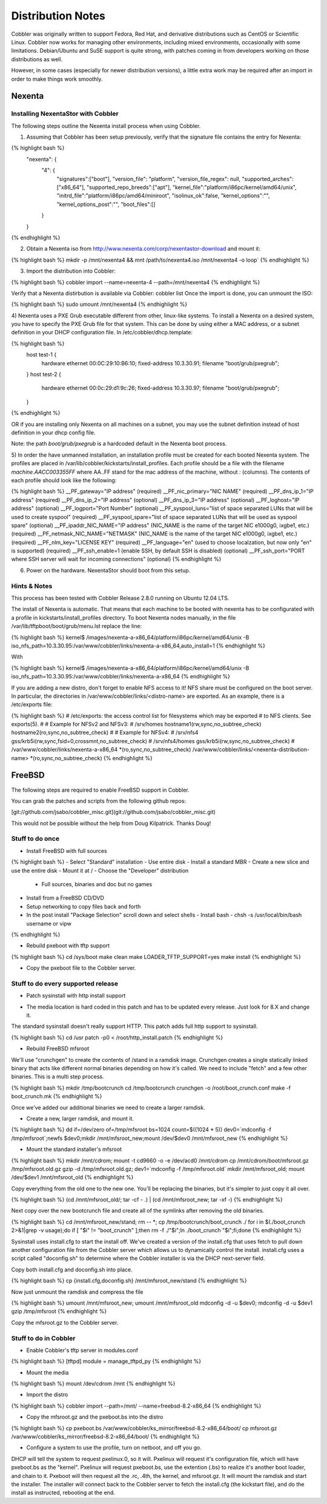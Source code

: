 ******************
Distribution Notes
******************

Cobbler was originally written to support Fedora, Red Hat, and derivative distributions such as CentOS or Scientific
Linux. Cobbler now works for managing other environments, including mixed environments, occasionally with some
limitations. Debian/Ubuntu and SuSE support is quite strong, with patches coming in from developers working on those
distributions as well.

However, in some cases (especially for newer distribution versions), a little extra work may be required after an import
in order to make things work smoothly.

Nexenta
#######

Installing NexentaStor with Cobbler
===================================

The following steps outline the Nexenta install process when using Cobbler.

1) Assuming that Cobbler has been setup previously, verify that the signature file contains the entry for Nexenta:

{% highlight bash %}
  "nexenta": {
    "4": {
      "signatures":["boot"],
      "version_file": "platform",
      "version_file_regex": null,
      "supported_arches":["x86_64"],
      "supported_repo_breeds":["apt"],
      "kernel_file":"platform/i86pc/kernel/amd64/unix",
      "initrd_file":"platform/i86pc/amd64/miniroot",
      "isolinux_ok":false,
      "kernel_options":"",
      "kernel_options_post":"",
      "boot_files":[]
    }
  }
{% endhighlight %}

2) Obtain a Nexenta iso from http://www.nexenta.com/corp/nexentastor-download and mount it:

{% highlight bash %}
mkdir -p /mnt/nexenta4 && mnt /path/to/nexenta4.iso /mnt/nexenta4 -o loop`
{% endhighlight %}

3) Import the distribution into Cobbler:

{% highlight bash %}
cobbler import --name=nexenta-4 --path=/mnt/nexenta4
{% endhighlight %}

Verify that a Nexenta distirbution is available via Cobbler: cobbler list
Once the import is done, you can unmount the ISO:

{% highlight bash %}
sudo umount /mnt/nexenta4
{% endhighlight %}

4) Nexenta uses a PXE Grub executable different from other, linux-like systems. To install a Nexenta on a desired
system, you have to specify the PXE Grub file for that system. This can be done by using either a MAC address, or a
subnet definition in your DHCP configuration file. In /etc/cobbler/dhcp.template:

{% highlight bash %}
  host test-1 {
    hardware ethernet 00:0C:29:10:B6:10;
    fixed-address 10.3.30.91;
    filename "boot/grub/pxegrub";
  }
  host test-2 {
    hardware ethernet 00:0c:29:d1:9c:26;
    fixed-address 10.3.30.97;
    filename "boot/grub/pxegrub";
  }
{% endhighlight %}

OR if you are installing only Nexenta on all machines on a subnet, you may use the subnet definition instead of host
definition in your dhcp config file.

Note: the path `boot/grub/pxegrub` is a hardcoded default in the Nexenta boot process.

5) In order the have unmanned installation, an installation profile must be created for each booted Nexenta system. The
profiles are placed in /var/lib/cobbler/kickstarts/install_profiles. Each profile should be a file with the filename
`machine.AACC003355FF` where AA..FF stand for the mac address of the machine, without `:` (columns). The contents of
each profile should look like the following:

{% highlight bash %}
__PF_gateway="IP address" (required)
__PF_nic_primary="NIC NAME" (required)
__PF_dns_ip_1="IP address" (required)
__PF_dns_ip_2="IP address" (optional)
__PF_dns_ip_3="IP address" (optional)
__PF_loghost="IP address" (optional)
__PF_logport="Port Number" (optional)
__PF_syspool_luns="list of space separated LUNs that will be used to create syspool" (required)
__PF_syspool_spare="list of space separated LUNs that will be used as syspool spare" (optional)
__PF_ipaddr_NIC_NAME="IP address" (NIC_NAME is the name of the target NIC e1000g0, ixgbe1, etc.) (required)
__PF_netmask_NIC_NAME="NETMASK" (NIC_NAME is the name of the target NIC e1000g0, ixgbe1, etc.) (required)
__PF_nlm_key="LICENSE KEY" (required)
__PF_language="en" (used to choose localzation, but now only "en" is supported) (required)
__PF_ssh_enable=1 (enable SSH, by default SSH is disabled) (optional)
__PF_ssh_port="PORT where SSH server will wait for incoming connections" (optional)
{% endhighlight %}

6) Power on the hardware. NexentaStor should boot from this setup.

Hints & Notes
=============

This process has been tested with Cobbler Release 2.8.0 running on Ubuntu 12.04 LTS.

The install of Nexenta is automatic. That means that each machine to be booted with nexenta has to be configurated with
a profile in kickstarts/install_profiles directory. To boot Nexenta nodes manually, in the file
/var/lib/tftpboot/boot/grub/menu.lst replace the line:

{% highlight bash %}
kernel$ /images/nexenta-a-x86_64/platform/i86pc/kernel/amd64/unix -B iso_nfs_path=10.3.30.95:/var/www/cobbler/links/nexenta-a-x86_64,auto_install=1
{% endhighlight %}

With

{% highlight bash %}
kernel$ /images/nexenta-a-x86_64/platform/i86pc/kernel/amd64/unix -B iso_nfs_path=10.3.30.95:/var/www/cobbler/links/nexenta-a-x86_64
{% endhighlight %}

If you are adding a new distro, don't forget to enable NFS access to it! NFS share must be configured on the boot
server. In particular, the directories in /var/www/cobbler/links/<distro-name> are exported. As an example, there is a /etc/exports file:

{% highlight bash %}
# /etc/exports: the access control list for filesystems which may be exported
#    to NFS clients.  See exports(5).
#
# Example for NFSv2 and NFSv3:
# /srv/homes       hostname1(rw,sync,no_subtree_check) hostname2(ro,sync,no_subtree_check)
#
# Example for NFSv4:
# /srv/nfs4        gss/krb5i(rw,sync,fsid=0,crossmnt,no_subtree_check)
# /srv/nfs4/homes  gss/krb5i(rw,sync,no_subtree_check)
#
/var/www/cobbler/links/nexenta-a-x86_64 *(ro,sync,no_subtree_check)
/var/www/cobbler/links/<nexenta-distribution-name> *(ro,sync,no_subtree_check)
{% endhighlight %}

FreeBSD
#######

The following steps are required to enable FreeBSD support in Cobbler.

You can grab the patches and scripts from the following github repos:

[git://github.com/jsabo/cobbler\_misc.git](git://github.com/jsabo/cobbler_misc.git)

This would not be possible without the help from Doug Kilpatrick. Thanks Doug!

Stuff to do once
================

* Install FreeBSD with full sources

{% highlight bash %}
-   Select "Standard" installation
-   Use entire disk
-   Install a standard MBR
-   Create a new slice and use the entire disk
-   Mount it at /
-   Choose the "Developer" distribution
    -   Full sources, binaries and doc but no games

-   Install from a FreeBSD CD/DVD
-   Setup networking to copy files back and forth
-   In the post install "Package Selection" scroll down and select
    shells
    -   Install bash
    -   chsh -s /usr/local/bin/bash username or vipw
{% endhighlight %}

* Rebuild pxeboot with tftp support

{% highlight bash %}
cd /sys/boot
make clean
make LOADER_TFTP_SUPPORT=yes
make install
{% endhighlight %}

* Copy the pxeboot file to the Cobbler server.

Stuff to do every supported release
===================================

* Patch sysinstall with http install support

-   The media location is hard coded in this patch and has to be updated every release. Just look for 8.X and change it.

The standard sysinstall doesn't really support HTTP. This patch adds full http support to sysinstall.

{% highlight bash %}
cd /usr
patch -p0 < /root/http_install.patch
{% endhighlight %}

* Rebuild FreeBSD mfsroot

We'll use "crunchgen" to create the contents of /stand in a ramdisk image. Crunchgen creates a single statically linked
binary that acts like different normal binaries depending on how it's called. We need to include "fetch" and a few other
binaries. This is a multi step process.

{% highlight bash %}
mkdir /tmp/bootcrunch
cd /tmp/bootcrunch
crunchgen -o /root/boot_crunch.conf
make -f boot_crunch.mk
{% endhighlight %}

Once we've added our additional binaries we need to create a larger ramdisk.

* Create a new, larger ramdisk, and mount it.

{% highlight bash %}
dd if=/dev/zero of=/tmp/mfsroot bs=1024 count=$((1024 * 5))
dev0=`mdconfig -f /tmp/mfsroot`;newfs $dev0;mkdir /mnt/mfsroot_new;mount /dev/$dev0 /mnt/mfsroot_new
{% endhighlight %}

* Mount the standard installer's mfsroot

{% highlight bash %}
mkdir /mnt/cdrom; mount -t cd9660 -o -e /dev/acd0 /mnt/cdrom
cp /mnt/cdrom/boot/mfsroot.gz /tmp/mfsroot.old.gz
gzip -d /tmp/mfsroot.old.gz; dev1=`mdconfig -f /tmp/mfsroot.old`
mkdir /mnt/mfsroot_old; mount /dev/$dev1 /mnt/mfsroot_old
{% endhighlight %}

Copy everything from the old one to the new one. You'll be replacing the binaries, but it's simpler to just copy it all
over.

{% highlight bash %}
(cd /mnt/mfsroot_old/; tar -cf - .) | (cd /mnt/mfsroot_new; tar -xf -)
{% endhighlight %}

Next copy over the new bootcrunch file and create all of the symlinks after removing the old binaries.

{% highlight bash %}
cd /mnt/mfsroot_new/stand; rm -- *; cp /tmp/bootcrunch/boot_crunch ./
for i in $(./boot_crunch 2>&1|grep -v usage);do if [ "$i" != "boot_crunch" ];then rm -f ./"$i";ln ./boot_crunch "$i";fi;done
{% endhighlight %}

Sysinstall uses install.cfg to start the install off. We've created a version of the install.cfg that uses fetch to pull
down another configuration file from the Cobbler server which allows us to dynamically control the install. install.cfg
uses a script called "doconfig.sh" to determine where the Cobbler installer is via the DHCP next-server field.

Copy both install.cfg and doconfig.sh into place.

{% highlight bash %}
cp {install.cfg,doconfig.sh} /mnt/mfsroot_new/stand
{% endhighlight %}

Now just unmount the ramdisk and compress the file

{% highlight bash %}
umount /mnt/mfsroot_new; umount /mnt/mfsroot_old
mdconfig -d -u $dev0; mdconfig -d -u $dev1
gzip /tmp/mfsroot
{% endhighlight %}

Copy the mfsroot.gz to the Cobbler server.

Stuff to do in Cobbler
======================

* Enable Cobbler's tftp server in modules.conf

{% highlight bash %}
[tftpd]
module = manage_tftpd_py
{% endhighlight %}

* Mount the media

{% highlight bash %}
mount /dev/cdrom /mnt
{% endhighlight %}

* Import the distro

{% highlight bash %}
cobbler import --path=/mnt/ --name=freebsd-8.2-x86_64
{% endhighlight %}

* Copy the mfsroot.gz and the pxeboot.bs into the distro

{% highlight bash %}
cp pxeboot.bs /var/www/cobbler/ks_mirror/freebsd-8.2-x86_64/boot/
cp mfsroot.gz /var/www/cobbler/ks_mirror/freebsd-8.2-x86_64/boot/
{% endhighlight %}

* Configure a system to use the profile, turn on netboot, and off you go.

DHCP will tell the system to request pxelinux.0, so it will.  Pxelinux will request it's configuration file, which will
have pxeboot.bs as the "kernel". Pxelinux will request pxeboot.bs, use the extention (.bs) to realize it's another boot
loader, and chain to it. Pxeboot will then request all the .rc, .4th, the kernel, and mfsroot.gz. It will mount the
ramdisk and start the installer. The installer will connect back to the Cobbler server to fetch the install.cfg (the
kickstart file), and do the install as instructed, rebooting at the end.
